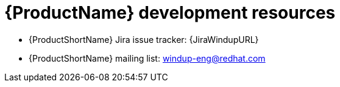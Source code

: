 // Module included in the following assemblies:
//
// * docs/rules-development-guide/master.adoc

:_mod-docs-content-type: REFERENCE
[id="rules-important-links_{context}"]
= {ProductName} development resources

// * {ProductShortName} Javadocs: {LinkAPI}reporting/api/src/main/java
* {ProductShortName} Jira issue tracker: {JiraWindupURL}
* {ProductShortName} mailing list: windup-eng@redhat.com
